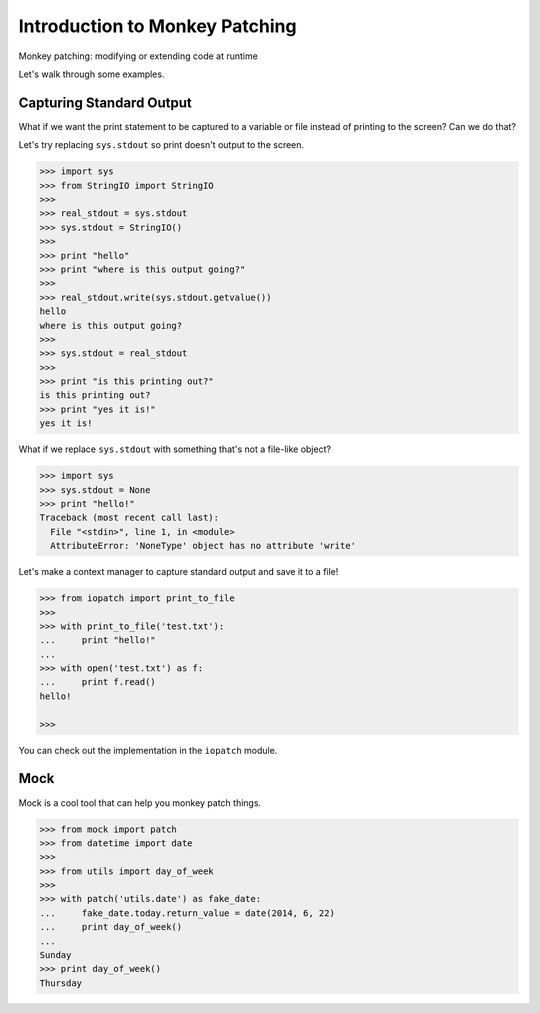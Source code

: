 Introduction to Monkey Patching
===============================

Monkey patching: modifying or extending code at runtime

Let's walk through some examples.

Capturing Standard Output
-------------------------

What if we want the print statement to be captured to a variable or file instead of printing to the screen?  Can we do that?

Let's try replacing ``sys.stdout`` so print doesn't output to the screen.

.. code-block:: pycon

    >>> import sys
    >>> from StringIO import StringIO
    >>>
    >>> real_stdout = sys.stdout
    >>> sys.stdout = StringIO()
    >>>
    >>> print "hello"
    >>> print "where is this output going?"
    >>>
    >>> real_stdout.write(sys.stdout.getvalue())
    hello
    where is this output going?
    >>>
    >>> sys.stdout = real_stdout
    >>>
    >>> print "is this printing out?"
    is this printing out?
    >>> print "yes it is!"
    yes it is!

What if we replace ``sys.stdout`` with something that's not a file-like object?

.. code-block::  pycon

    >>> import sys
    >>> sys.stdout = None
    >>> print "hello!"
    Traceback (most recent call last):
      File "<stdin>", line 1, in <module>
      AttributeError: 'NoneType' object has no attribute 'write'

Let's make a context manager to capture standard output and save it to a file!

.. code-block:: pycon

    >>> from iopatch import print_to_file
    >>>
    >>> with print_to_file('test.txt'):
    ...     print "hello!"
    ...
    >>> with open('test.txt') as f:
    ...     print f.read()
    hello!

    >>>

You can check out the implementation in the ``iopatch`` module.


Mock
----

Mock is a cool tool that can help you monkey patch things.

.. code-block:: pycon

    >>> from mock import patch
    >>> from datetime import date
    >>>
    >>> from utils import day_of_week
    >>>
    >>> with patch('utils.date') as fake_date:
    ...     fake_date.today.return_value = date(2014, 6, 22)
    ...     print day_of_week()
    ...
    Sunday
    >>> print day_of_week()
    Thursday
